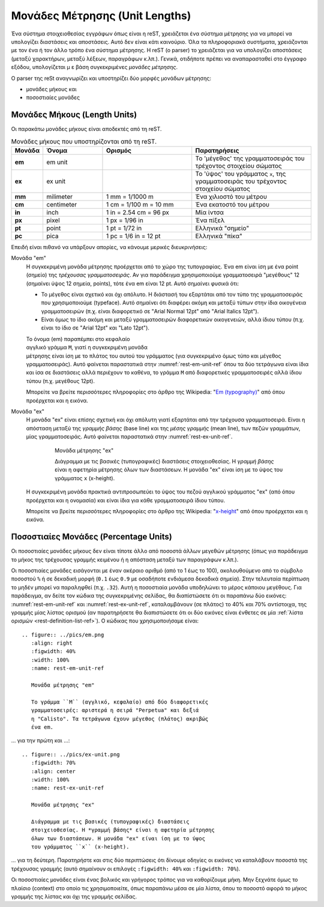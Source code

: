 .. ################# Ενότητα "Μονάδες Μέτρησης" ###################

.. _rest-lengths-ref:

Μονάδες Μέτρησης (Unit Lengths)
=================================

Ένα σύστημα στοιχειοθεσίας εγγράφων όπως είναι η reST, χρειάζεται ένα σύστημα μέτρησης για να μπορεί να υπολογίζει διαστάσεις και αποστάσεις. Αυτό δεν είναι κάτι καινούριο. Όλα τα πληροφοριακά συστήματα, χρειάζονται με τον ένα ή τον άλλο τρόπο ένα σύστημα μέτρησης. Η reST (ο parser) το χρειάζεται για να υπολογίζει αποστάσεις (μεταξύ χαρακτήρων, μεταξύ λέξεων, παραγράφων κ.λπ.). Γενικά, οτιδήποτε πρέπει να αναπαρασταθεί στο έγγραφο εξόδου, υπολογίζεται μ ε βάση συγκεκριμένες *μονάδες μέτρησης*.

Ο parser της reSt αναγνωρίζει και υποστηρίζει δύο μορφές μονάδων μέτρησης:

- μονάδες μήκους και
- ποσοστιαίες μονάδες


.. ############ Υποενότητα "Μονάδες Μήκους" #######################

.. _rest-concept-abslength-ref:

Μονάδες Μήκους (Length Units)
-----------------------------
Οι παρακάτω μονάδες μήκους είναι αποδεκτές από τη reST.

.. list-table:: Μονάδες μήκους που υποστηρίζονται από τη reST.
   :header-rows: 1
   :stub-columns: 1
   :width: 100%
   :widths: 10, 20, 30, 40

   * - Μονάδα
     - Όνομα
     - Ορισμός
     - Παρατηρήσεις
   * - em
     - em unit
     - 
     - Το 'μέγεθος' της γραμματοσειράς του τρέχοντος στοιχείου σώματος
   * - ex
     - ex unit
     - 
     - Το 'ύψος' του γράμματος ``x``, της γραμματοσειράς του τρέχοντος
       στοιχείου σώματος
   * - mm
     - milimeter
     - 1 mm = 1/1000 m
     - Ένα χιλιοστό του μέτρου
   * - cm
     - centimeter
     - 1 cm = 1/100 m = 10 mm
     - Ένα εκατοστό του μέτρου
   * - in
     - inch
     - 1 in = 2.54 cm = 96 px
     - Μία ίντσα
   * - px
     - pixel
     - 1 px = 1/96 in
     - Ένα πίξελ
   * - pt
     - point
     - 1 pt = 1/72 in
     - Ελληνικά "σημείο"
   * - pc
     - pica
     - 1 pc = 1/6 in = 12 pt
     - Ελληνικά "πίκα"

Επειδή είναι πιθανό να υπάρξουν απορίες, να κάνουμε μερικές διευκρινήσεις:

Μονάδα "em"
 Η συγκεκριμένη μονάδα μέτρησης προέρχεται από το χώρο της τυπογραφίας. Ένα em είναι ίση με ένα point (σημείο) της *τρέχουσας γραμματοσειράς*. Αν για παράδειγμα χρησιμοποιούμε γραμματοσειρά "μεγέθους" 12 (σημαίνει ύψος 12 σημεία, points), τότε ένα em είναι 12 pt. Αυτό σημαίνει φυσικά ότι:

 - Το μέγεθος είναι σχετικό και όχι απόλυτο. Η διάστασή του εξαρτάται από τον
   τύπο της γραμματοσειράς που χρησιμοποιούμε (typeface). Αυτό σημαίνει ότι διαφέρει ακόμη και μεταξύ τύπων στην ίδια οικογένεια γραμματοσειρών (π.χ. είναι διαφορετικό σε "Arial Normal 12pt" από "Arial Italics 12pt"). 
 
 - Είναι όμως το ίδιο ακόμη και μεταξύ γραμματοσειρών διαφορετικών
   οικογενειών, αλλά ίδιου τύπου (π.χ. είναι το ίδιο σε "Arial 12pt" και "Lato 12pt").

 .. raw:: latex
    
    \begin{wrapfigure}{r}{0.5\textwidth}

   

 .. figure:: ../_static/em-unit.png
    :align: right
    :figwidth: 50%
    :width: 70%
    :name: rest-em-unit-ref

 .. raw:: latex
    
    \end{wrapfigure}

    Μονάδα μέτρησης "em" 

    Το γράμμα ``M`` (αγγλικό, κεφαλαίο) από δύο διαφορετικές γραμματοσειρές:
    αριστερά η σειρά "Perpetua" και δεξιά η "Calisto". Τα τετράγωνα έχουν μέγεθος (πλάτος) ακριβώς ένα em.

 Το όνομα (em) παραπέμπει στο κεφαλαίο αγγλικό γράμμα ``M``, γιατί η συγκεκριμένη μονάδα μέτρησης είναι ίση με το πλάτος του αυτού του γράμματος (για συγκεκριμένο όμως τύπο και μέγεθος γραμματοσειράς). Αυτό φαίνεται παραστατικά στην :numref:`rest-em-unit-ref` όπου τα δύο τετράγωνα είναι ίδια και ίσα σε διαστάσεις αλλά περιέχουν το καθένα, το γράμμα ``M`` από διαφορετικές γραμματοσειρές αλλά ίδιου τύπου (π.χ. μεγέθους 12pt).
  
 Μπορείτε να βρείτε περισσότερες πληροφορίες στο άρθρο της Wikipedia: "`Em (typography) <https://en.wikipedia.org/wiki/Em_(typography)>`_" από όπου προέρχεται και η εικόνα.
    
Μονάδα "ex"
  Η μονάδα "ex" είναι επίσης σχετική και όχι απόλυτη γιατί εξαρτάται από την τρέχουσα γραμματοσειρά. Είναι η απόσταση μεταξύ της *γραμμής βάσης* (base line) και της *μέσης γραμμής* (mean line), των πεζών γραμμάτων, μίας γραμματοσειράς. Αυτό φαίνεται παραστατικά στην :numref:`rest-ex-unit-ref`.

  .. figure:: ../_static/ex-unit.png
     :figwidth: 80%
     :align: center
     :width: 100%
     :name: rest-ex-unit-ref

     Μονάδα μέτρησης "ex"
     
     Διάγραμμα με τις βασικές (τυπογραφικές) διαστάσεις στοιχειοθεσίας. Η *γραμμή βάσης* είναι η αφετηρία μέτρησης όλων των διαστάσεων. Η μονάδα "ex" είναι ίση με το ύψος του γράμματος ``x`` (x-height).


  Η συγκεκριμένη μονάδα πρακτικά αντιπροσωπεύει το ύψος του πεζού αγγλικού γράμματος "ex" (από όπου προέρχεται και η ονομασία) και είναι ίδια για κάθε γραμματοσειρά ίδιου τύπου.

  Μπορείτε να βρείτε περισσότερες πληροφορίες στο άρθρο της Wikipedia: "`x-height <https://en.wikipedia.org/wiki/X-height>`_" από όπου προέρχεται και η εικόνα.



.. ################ Υποενότητα "Ποσοστιαίες Μονάδες" #####################

.. _rest-concept-perclength-ref:

Ποσοστιαίες Μονάδες (Percentage Units)
--------------------------------------
Οι ποσοστιαίες μονάδες μήκους δεν είναι τίποτε άλλο από ποσοστά άλλων μεγεθών μέτρησης (όπως για παράδειγμα το μήκος της τρέχουσας γραμμής κειμένου ή η απόσταση μεταξύ των παραγράφων κ.λπ.).

Οι ποσοστιαίες μονάδες εισάγονται με έναν ακέραιο αριθμό (από το 1 έως το 100), ακολουθούμενο από το σύμβολο ποσοστού ``%`` ή σε δεκαδική μορφή (``0.1`` έως ``0.9`` με οσαδήποτε ενδιάμεσα δεκαδικά σημεία). Στην τελευταία περίπτωση το μηδέν μπορεί να παραληφθεί (π.χ. ``.32``). Αυτή η ποσοστιαία μονάδα υποδηλώνει το μέρος κάποιου μεγέθους. Για παράδειγμα, αν δείτε τον κώδικα της συγκεκριμένης σελίδας, θα διαπίστώσετε ότι οι παραπάνω δύο εικόνες: :numref:`rest-em-unit-ref` και :numref:`rest-ex-unit-ref`, καταλαμβάνουν (σε πλάτος) το 40% και 70% αντίστοιχα, της γραμμής μίας λίστας ορισμού (αν παρατηρήσετε θα διαπιστώσετε ότι οι δύο εικόνες είναι ένθετες σε μία :ref:`λίστα ορισμών <rest-definition-list-ref>`). Ο κώδικας που χρησιμοποιήσαμε είναι::

  .. figure:: ../pics/em.png
     :align: right
     :figwidth: 40%
     :width: 100%
     :name: rest-em-unit-ref

     Μονάδα μέτρησης "em" 

     Το γράμμα ``M`` (αγγλικό, κεφαλαίο) από δύο διαφορετικές
     γραμματοσειρές: αριστερά η σειρά "Perpetua" και δεξιά
     η "Calisto". Τα τετράγωνα έχουν μέγεθος (πλάτος) ακριβώς
     ένα em.

... για την πρώτη και ...::

  .. figure:: ../pics/ex-unit.png
     :figwidth: 70%
     :align: center
     :width: 100%
     :name: rest-ex-unit-ref

     Μονάδα μέτρησης "ex"
     
     Διάγραμμα με τις βασικές (τυπογραφικές) διαστάσεις
     στοιχειοθεσίας. Η *γραμμή βάσης* είναι η αφετηρία μέτρησης
     όλων των διαστάσεων. Η μονάδα "ex" είναι ίση με το ύψος
     του γράμματος ``x`` (x-height).

... για τη δεύτερη. Παρατηρήστε και στις δύο περιπτώσεις ότι δίνουμε οδηγίες οι εικόνες να καταλάβουν ποσοστά της τρέχουσας γραμμής (αυτό σημαίνουν οι επιλογές ``:figwidth: 40%`` και ``:figwidth: 70%``).

Οι ποσοστιαίες μονάδες είναι ένας βολικός και γρήγορος τρόπος για να καθορίζουμε μήκη. Μην ξεχνάτε όμως το πλαίσιο (context) στο οποίο τις χρησιμοποιείτε, όπως παραπάνω μέσα σε μία λίστα, όπου το ποσοστό αφορά το μήκος γραμμής της λίστας και όχι της γραμμής σελίδας.